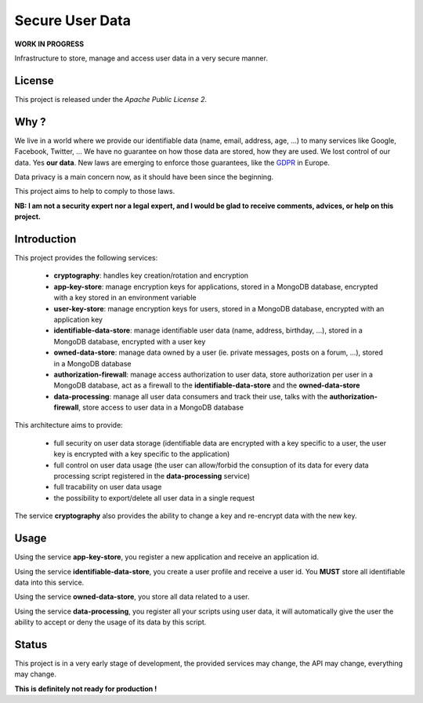 Secure User Data
================

**WORK IN PROGRESS**

Infrastructure to store, manage and access user data in a very secure manner.

License
-------

This project is released under the *Apache Public License 2*.

Why ?
-----

We live in a world where we provide our identifiable data (name, email, address, age, ...) to many services like Google, Facebook, Twitter, ...
We have no guarantee on how those data are stored, how they are used. We lost control of our data. Yes **our data**.
New laws are emerging to enforce those guarantees, like the `GDPR <https://www.eugdpr.org>`_ in Europe.

Data privacy is a main concern now, as it should have been since the beginning.

This project aims to help to comply to those laws.

**NB: I am not a security expert nor a legal expert, and I would be glad to receive comments, advices, or help on this project.**

Introduction
------------


This project provides the following services:

 - **cryptography**: handles key creation/rotation and encryption
 - **app-key-store**: manage encryption keys for applications, stored in a MongoDB database, encrypted with a key stored in an environment variable
 - **user-key-store**: manage encryption keys for users, stored in a MongoDB database, encrypted with an application key
 - **identifiable-data-store**: manage identifiable user data (name, address, birthday, ...), stored in a MongoDB database, encrypted with a user key
 - **owned-data-store**: manage data owned by a user (ie. private messages, posts on a forum, ...), stored in a MongoDB database
 - **authorization-firewall**: manage access authorization to user data, store authorization per user in a MongoDB database, act as a firewall to the **identifiable-data-store** and the **owned-data-store**
 - **data-processing**: manage all user data consumers and track their use, talks with the **authorization-firewall**, store access to user data in a MongoDB database

This architecture aims to provide:

 - full security on user data storage (identifiable data are encrypted with a key specific to a user, the user key is encrypted with a key specific to the application)
 - full control on user data usage (the user can allow/forbid the consuption of its data for every data processing script registered in the **data-processing** service)
 - full tracability on user data usage
 - the possibility to export/delete all user data in a single request

The service **cryptography** also provides the ability to change a key and re-encrypt data with the new key.

Usage
-----

Using the service **app-key-store**, you register a new application and receive an application id.

Using the service **identifiable-data-store**, you create a user profile and receive a user id. You **MUST** store all identifiable data into this service.

Using the service **owned-data-store**, you store all data related to a user.

Using the service **data-processing**, you register all your scripts using user data, it will automatically give the user the ability to accept or deny the usage of its data by this script.

Status
------

This project is in a very early stage of development, the provided services may change, the API may change, everything may change.

**This is definitely not ready for production !**
